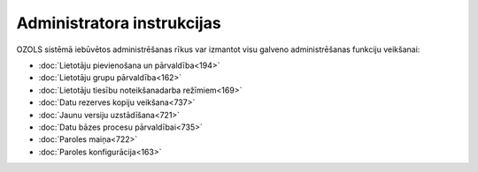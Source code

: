 .. 14065 ===============================Administratora instrukcijas=============================== 


OZOLS sistēmā iebūvētos administrēšanas rīkus var izmantot visu
galveno administrēšanas funkciju veikšanai:


+ :doc:`Lietotāju pievienošana un pārvaldība<194>`
+ :doc:`Lietotāju grupu pārvaldība<162>`
+ :doc:`Lietotāju tiesību noteikšanadarba režīmiem<169>`
+ :doc:`Datu rezerves kopiju veikšana<737>`
+ :doc:`Jaunu versiju uzstādīšana<721>`
+ :doc:`Datu bāzes procesu pārvaldībai<735>`
+ :doc:`Paroles maiņa<722>`
+ :doc:`Paroles konfigurācija<163>`


 .. toctree::   :maxdepth: 5    14110.rst   14096.rst   14086.rst   14095.rst   14066.rst   14064.rst   14098.rst